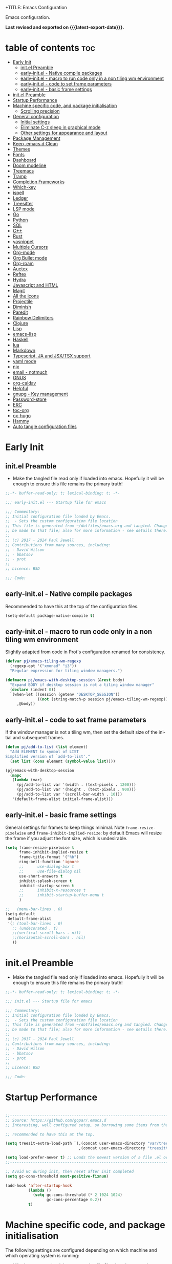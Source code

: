 +TITLE: Emacs Configuration
#+author: Paul Jewell
#+email: paul@teulu.org
#+language: en
#+PROPERTY: header-args:emacs-lisp :mkdirp t :tangle ./.emacs.d/init.el
#+macro: latest-export-date (eval (format-time-string "%F %T %z"))

Emacs configuration.

*Last revised and exported on {{{latest-export-date}}}.*

* table of contents                                                     :toc:
:PROPERTIES:
:TOC: :include all :ignore this
:END:
- [[#early-init][Early Init]]
  - [[#initel-preamble][init.el Preamble]]
  - [[#early-initel---native-compile-packages][early-init.el - Native compile packages]]
  - [[#early-initel---macro-to-run-code-only-in-a-non-tiling-wm-environment][early-init.el - macro to run code only in a non tiling wm environment]]
  - [[#early-initel---code-to-set-frame-parameters][early-init.el - code to set frame parameters]]
  - [[#early-initel---basic-frame-settings][early-init.el - basic frame settings]]
- [[#initel-preamble-1][init.el Preamble]]
- [[#startup-performance][Startup Performance]]
- [[#machine-specific-code-and-package-initialisation][Machine specific code, and package initialisation]]
  - [[#scrolling-precision][Scrolling precision]]
- [[#general-configuration][General configuration]]
  - [[#initial-settings][Initial settings]]
  - [[#eliminate-c-z-sleep-in-graphical-mode][Eliminate C-z sleep in graphical mode]]
  - [[#other-settings-for-appearance-and-layout][Other settings for appearance and layout]]
- [[#package-management][Package Management]]
- [[#keep-emacsd-clean][Keep .emacs.d Clean]]
- [[#themes][Themes]]
- [[#fonts][Fonts]]
- [[#dashboard][Dashboard]]
- [[#doom-modeline][Doom modeline]]
- [[#treemacs][Treemacs]]
- [[#tramp][Tramp]]
- [[#completion-frameworks][Completion Frameworks]]
- [[#which-key][Which-key]]
- [[#ispell][ispell]]
- [[#ledger][Ledger]]
- [[#treesitter][Treesitter]]
- [[#lsp-mode][LSP mode]]
- [[#go][Go]]
- [[#python][Python]]
- [[#sql][SQL]]
- [[#c][C++]]
- [[#rust][Rust]]
- [[#yasnippet][yasnippet]]
- [[#multiple-cursors][Multiple Cursors]]
- [[#org-mode][Org-mode]]
- [[#org-bullet-mode][Org Bullet mode]]
- [[#org-roam][Org-roam]]
- [[#auctex][Auctex]]
- [[#reftex][Reftex]]
- [[#hydra][Hydra]]
- [[#javascript-and-html][Javascript and HTML]]
- [[#magit][Magit]]
- [[#all-the-icons][All the icons]]
- [[#projectile][Projectile]]
- [[#diminish][Diminish]]
- [[#paredit][Paredit]]
- [[#rainbow-delimiters][Rainbow Delimiters]]
- [[#clojure][Clojure]]
- [[#lisp][Lisp]]
- [[#emacs-lisp][emacs-lisp]]
- [[#haskell][Haskell]]
- [[#lua][lua]]
- [[#markdown][Markdown]]
- [[#typescript-ja-and-jsxtsx-support][Typescript, JA and JSX/TSX support]]
- [[#yaml-mode][yaml mode]]
- [[#nix][nix]]
- [[#email---notmuch][email - notmuch]]
- [[#gnus][GNUS]]
- [[#org-caldav][org-caldav]]
- [[#helpful][Helpful]]
- [[#gnupg---key-management][gnupg - Key management]]
- [[#password-store][Password-store]]
- [[#erc][ERC]]
- [[#toc-org][toc-org]]
- [[#ox-hugo][ox-hugo]]
- [[#hammy][Hammy]]
- [[#auto-tangle-configuration-files][Auto tangle configuration files]]

* Early Init
** init.el Preamble
- Make the tangled file read only if loaded into emacs. Hopefully it
  will be enough to ensure this file remains the primary truth!
#+begin_src emacs-lisp :tangle ./.emacs.d/early-init.el
;;-*- buffer-read-only: t; lexical-binding: t; -*-

;;; early-init.el --- Startup file for emacs

;;; Commentary:
;; Initial configuration file loaded by Emacs.
;;  - Sets the custom configuration file location
;; This file is generated from ~/dotfiles/emacs.org and tangled. Changes should
;; be made to that file; also for more information - see details there.
;;
;; (c) 2017 - 2024 Paul Jewell
;; Contributions from many sources, including:
;; - David Wilson
;; - bbatsov
;; - prot
;;
;; Licence: BSD

;;; Code:
#+end_src
** early-init.el - Native compile packages
Recommended to have this at the top of the configuration files.
#+begin_src emacs-lisp :tangle ./.emacs.d/early-init.el
(setq-default package-native-compile t)
#+end_src
** early-init.el - macro to run code only in a non tiling wm environment
Slightly adapted from code in Prot's configuration renamed for consistency.
#+begin_src emacs-lisp :tangle ./.emacs.d/early-init.el
(defvar pj/emacs-tiling-wm-regexp
  (regexp-opt '("xmonad" "i3"))
  "Regular expression for tiling window managers.")

(defmacro pj/emacs-with-desktop-session (&rest body)
  "Expand BODY if desktop session is not a tiling window manager"
  (declare (indent 0))
  `(when-let ((session (getenv "DESKTOP_SESSION"))
              ((not (string-match-p session pj/emacs-tiling-wm-regexp))))
     ,@body))
#+end_src
** early-init.el - code to set frame parameters
If the window manager is not a tiling wm, then set the default size of
the initial and subsequent frames.
#+begin_src emacs-lisp :tangle ./.emacs.d/early-init.el
(defun pj/add-to-list (list element)
  "Add ELEMENT to symbol of LIST
Simplified version of `add-to-list'."
  (set list (cons element (symbol-value list))))

(pj/emacs-with-desktop-session
  (mapc
   (lambda (var)
     (pj/add-to-list var '(width . (text-pixels . 1200)))
     (pj/add-to-list var '(height . (text-pixels . 900)))
     (pj/add-to-list var '(scroll-bar-width . 10)))
   '(default-frame-alist initial-frame-alist)))
#+end_src
** early-init.el - basic frame settings
General settings for frames to keep things
minimal. Note =frame-resize-pixelwise= and =frame-inhibit-implied-resize=: by
default Emacs will resize the frame if you adjust the font size, which
is undesirable.
#+begin_src emacs-lisp :tangle ./.emacs.d/early-init.el
  (setq frame-resize-pixelwise t
        frame-inhibit-implied-resize t
        frame-title-format '("%b")
        ring-bell-function 'ignore
        ;;      use-dialog-box t
        ;;      use-file-dialog nil
        use-short-answers t
        inhibit-splash-screen t
        inhibit-startup-screen t
        ;;      inhibit-x-resources t
        ;;      inhibit-startup-buffer-menu t
        )

  ;;   (menu-bar-lines . 0)
  (setq-default
   default-frame-alist
   '(; (tool-bar-lines . 0)
     ;; (undecorated . t)
     ;;(vertical-scroll-bars . nil)
     ;;(horizontal-scroll-bars . nil)
     ))

#+end_src
* init.el Preamble
- Make the tangled file read only if loaded into emacs. Hopefully it
  will be enough to ensure this file remains the primary truth!
#+begin_src emacs-lisp
;;-*- buffer-read-only: t; lexical-binding: t; -*-

;;; init.el --- Startup file for emacs

;;; Commentary:
;; Initial configuration file loaded by Emacs.
;;  - Sets the custom configuration file location
;; This file is generated from ~/dotfiles/emacs.org and tangled. Changes should
;; be made to that file; also for more information - see details there.
;;
;; (c) 2017 - 2024 Paul Jewell
;; Contributions from many sources, including:
;; - David Wilson
;; - bbatsov
;; - prot
;;
;; Licence: BSD

;;; Code:
#+end_src

* Startup Performance

#+begin_src emacs-lisp

;;---------------------------------------------------------------------------------
;; Source: https://github.com/gopar/.emacs.d
;; Interesting, well configured setup, so borrowing some items from there.

;; recommended to have this at the top.

(setq treesit-extra-load-path `(,(concat user-emacs-directory "var/tree-sitter-dist/")
                                ,(concat user-emacs-directory "treesitter")))

(setq load-prefer-newer t) ;; Loads the newest version of a file .el or .elc
;;---------------------------------------------------------------------------------

;; Avoid GC during init, then reset after init completed
(setq gc-cons-threshold most-positive-fixnum)

(add-hook 'after-startup-hook
          (lambda ()
            (setq gc-cons-threshold (* 2 1024 1024)
                  gc-cons-percentage 0.2))
          t)

#+end_src

* Machine specific code, and package initialisation
The following settings are configured depending on which machine and
which operating system is running:
- Whether or not to load the gentoo-site-file
  Clearly only appropriate on gentoo systems. Since I use use-package
  to load modules, the content of this file is quite limited.
- enable auctex I had issues while working with this, again on windows
  and they need resolving. TODO: Part of the refactoring activity I am
  working on will resolve the issues and enable it to be loaded in all
  systems.
- Font handling
  Different systems have different font names for the same font, and
  the font spacing should also be settable by system.
- Set the font-size
  With different resolution monitors, I wanted to be able to set this
  at the system level.
- Whether to load email packages
#+begin_src emacs-lisp
 ;; Load machine local definitions

 ;; Variables requiring system level configuration
 (defvar *pj/load-site-gentoo*  nil                        "Load gentoo's config file.")
 (defvar *pj/enable-auctex*     t                          "Enable auctex mode.")
 (defvar *pj/enable-email*      t                          "Enable email management.")
 (defvar *pj/regular-font-size* 140                        "Fontsize for this system.")
 (defvar *pj/tiny-font-name*    "Iosevka Comfy Wide Fixed" "Font name for tiny fontaine config")
 (defvar *pj/default-font-name* "Iosevka Comfy Fixed"      "Font name for this system.")
 (defvar *pj/prop-font-name*    "Iosevka Comfy Duo"        "Variable pitch font for this system")
 (defvar *pj/info-default-directory-list* "~/Nextcloud/git/org-mode/doc")

 (defvar *pj/org-agenda-files* '("~/Nextcloud/org")              "Location of org agenda files.")
 (defvar *pj/org-roam-directory*   "~/Nextcloud/org/roam/"       "Location of org-roam files.")
 (defvar *pj/org-roam-db-location* "~/Nextcloud/org/org-roam.db" "Location of org-roam database.")


 (defun pj/is-windows-p ()
   "True if run in windows environment."
   (string= "windows-nt" system-type))

 (defun pj/is-linux-p ()
   "True if run in linux environment."
   (string= "gnu/linux" system-type))

 (defun pj/is-host-p (name)
   "True if running on system NAME."
   (string= (system-name) name))

 ;; Three possibilities for specifying values:

 ;; - Globally, for all systems
 ;; - By operating system
 ;; - By system name

(cond
 ((pj/is-linux-p)
  (cond
   ((string-prefix-p "DESKTOP" (system-name)) ;; Windows WSL2 on Tristan
    (progn
      (require 'gnutls)
      ;; TODO: Check whether this is still a requirement on WSL2. It may have been necessary
      ;; with the Debian installation in place when WSL was first installed. Also, if
      ;; the latest version of Emacs is loaded, this should not be a problem.
      (setq gnutls-algorithm-priority "NORMAL:-VERS-TLS1.3")
      (setq *pj/org-agenda-files* '("/mnt/c/Users/paul/Nextcloud/org"))
      (setq *pj/org-roam-directory*   "/mnt/c/Users/paul/Nextcloud/org/roam/")
      (setq *pj/org-roam-db-location* "/mnt/c/Users/paul/Nextcloud/org/org-roam.db")
      (setq *pj/regular-font-size* 120)))
   ;; tristan now has a 4K screen, so need to pull out the settings
   ((string-prefix-p "tristan" (system-name))
    (progn
      (setq *pj/load-site-gentoo* t)
      (setq *pj/regular-font-size* 150))
    ((string-prefix-p "gandalf" (system-name))
     (progn
       (setq *pj/regular-font-size* 150)))
    ((string-prefix-p "isolde" (system-name))
     (progn
       (setq *pj/regular-font-size* 150)))
    (t
     (progn
       (setq *pj/load-site-gentoo* t))))))
 ((pj/is-windows-p) ;; Not WSL2 installation - that is declared as linux
  (progn
    (setq *pj/enable-auctex* nil)
    (setq *pj/enable-email* nil)
    (setq *pj/tiny-font-name*    "FiraCode Nerd Font Reg")
    (setq *pj/default-font-name* "FiraCode Nerd Font Reg")
    (setq *pj/prop-font-name*    "FiraCode Nerd Font Propo Reg")
    (setq *pj/org-agenda-files* '("~/Nextcloud/org"))
    (setq *pj/org-roam-directory*   "~/Nextcloud/org/roam/")
    (setq *pj/org-roam-db-location* "~/Nextcloud/org/org-roam.db")
    (setq *pj/regular-font-size* 120)))
 (t
  (error "Undefined system-type %s" system-type)))

(defvar *packages-initialised* nil)

(defun initialise-packages ()
  "Ensure `package-initialize' is called only once."
  (unless *packages-initialised*
    (package-initialize)
    (setq *packages-initialised* t)))

(initialise-packages)

;; Install and load `quelpa-use-package'.

(unless (package-installed-p 'quelpa)
   (with-temp-buffer
(url-insert-file-contents "https://raw.githubusercontent.com/quelpa/quelpa/master/quelpa.el")
(eval-buffer)
(quelpa-self-upgrade)))
(setq quelpa-update-melpa-p nil)
(unless (package-installed-p 'quelpa-use-package)
  (quelpa
   '(quelpa-use-package
     :fetcher git
     :url "https://github.com/quelpa/quelpa-use-package.git")))
(require 'quelpa-use-package)

#+end_src

#+begin_src emacs-lisp
  (defvar init-dir) ;; Initial directory for emacs configuration
  (setq init-dir (file-name-directory (or load-file-name (buffer-file-name))))

#+end_src
** Scrolling precision
#+begin_src
(setq pixel-scroll-precision-interpolate-page t)
(pixel-scroll-precision-mode t)

#+end_src
* General configuration
** Initial settings
#+begin_src emacs-lisp
;;==============================================================================
;;.....General configuration
;;     ---------------------

(if *pj/load-site-gentoo*
    (require 'site-gentoo))

;; Set default modes
(setq major-mode 'text-mode)
(add-hook 'text-mode-hook 'turn-on-auto-fill)

;; dont use tabs for indenting
(setq-default indent-tabs-mode nil)
(setq-default tab-width 3)
(setq-default sh-basic-offset 2)
(setq-default sh-indentation 2)

;; Changes all yes/no questions to y/n type
(fset 'yes-or-no-p 'y-or-n-p)
(set-variable 'confirm-kill-emacs 'yes-or-no-p)

#+end_src

** Eliminate C-z sleep in graphical mode
When running emacs in a terminal, it is useful to be able to suspend with C-z
but in graphical mode it causes havoc. This code checks the mode and enables/disables
C-z as appropriate.

#+begin_src emacs-lisp
(fset 'original-suspend-frame (symbol-function 'suspend-frame))

(defun my-suspend-frame ()
  "A custom version of suspend frame that does nothing in graphical mode."
  (if (display-graphic-p)
      (message "Frame suspension is disabled in graphical mode.")
    (original-suspend-frame)))

(advice-add 'suspend-frame :override #'my-suspend-frame)

#+end_src

** Other settings for appearance and layout

#+begin_src emacs-lisp


;; global-font-lock-mode enables font-lock-mode (syntax highlighting)
;; when the current major mode supports it.
(global-font-lock-mode t)
;; Goto line number. You can display the line numbers in the margin
;; of the buffer with M-x display-line-numbers-mode
(global-set-key "\C-x\C-l" 'goto-line)
;; Copy the marked region to the kill ring
(global-set-key "\C-x\C-y" 'copy-region-as-kill)

;; Remove the tool-bar from the top
(tool-bar-mode -1)
;; Currently not disabled - it is good to see the menu options available for the
;; different modes. I may disable it in the future if I feel I know the available
;; options well enough.
;; (menu-bar-mode -1) 

;; Full path in title bar
(setq-default frame-title-format "%b (%f)")

;; Easier to remember list-buffers...
(defalias 'list-buffers 'ibuffer)

;; Backup management
(setq backup-directory-alist `(("." . ,(concat user-emacs-directory "backups")))
      ;; don't kill my hardlinks
      backup-by-copying t
      ;; Keep multiple versions for each file, but not too many
      version-control t
      delete-old-versions t
      kept-new-versions 20
      kept-old-versions 5)

#+end_src

* Package Management
Packages are currently installed using use-package. 

#+begin_src emacs-lisp
;;==============================================================================
;;.....Package management
;;     ------------------

;; Add marmalade to package repos
(setq package-archives `(("gnu" . "https://elpa.gnu.org/packages/")
                         ("melpa" . "https://melpa.org/packages/")
                         ("melpa-stable" . "https://stable.melpa.org/packages/")))
      
(initialise-packages)

(unless (and (file-exists-p (concat init-dir "elpa/archives/gnu"))
             (file-exists-p (concat init-dir "elpa/archives/melpa"))
             (file-exists-p (concat init-dir "elpa/archives/melpa-stable")))
  (package-refresh-contents))

;; Initialise use-package on non-guix/non-nix systems.
(unless (package-installed-p 'use-package)
  (package-install 'use-package))

(eval-when-compile (require 'use-package))
(setq use-package-verbose t
      native-comp-async-report-warnings-errors nil)

;; This ensures packages are available - if using nix/guix declarative package
;; installation, this needs to be removed
(setq use-package-always-ensure t)

(use-package async
  :defer t
  :init
  (dired-async-mode 1))

(use-package savehist
  :defer 2
  :init (savehist-mode t))

(use-package repeat
  :defer 10
  :init (repeat-mode +1))
#+end_src

* Keep .emacs.d Clean
#+begin_src emacs-lisp
;; Change the user-emacs-directory to keep unwanted things out of ~/.emacs.d
(setq user-emacs-directory (expand-file-name "~/.cache/emacs/")
      url-history-file (expand-file-name "url/history" user-emacs-directory))

;; Use no-littering to automatically set common paths to the new user-emacs-directory
(use-package no-littering)

;; Keep customization settings in a temporary file (thanks Ambrevar!)
;; This means customisations won't persist after a reboot...
(setq custom-file
      (if (boundp 'server-socket-dir)
          (expand-file-name "custom.el" server-socket-dir)
        (expand-file-name (format "emacs-custom-%s.el" (user-uid)) temporary-file-directory)))
(load custom-file t)

#+end_src
* Themes
Currently trialing Prot's themes from his ef-themes package
#+begin_src emacs-lisp
;;==============================================================================
;;.....themes
;;     ------

(use-package ef-themes
  :config
  (setq ef-themes-to-toggle '(ef-melissa-dark ef-dark))
  (setq ef-theme-headings
        '((0 variable-pitch light 1.9)
          (1 variable-pitch light 1.8)
          (2 variable-pitch regular 1.7)
          (3 variable-pitch regular 1.6)
          (4 variable-pitch regular 1.5)
          (5 variable-pitch 1.4)
          (6 variable-pitch 1.3)
          (7 variable-pitch 1.2)
          (t variable-pitch 1.1)))
  (setq ef-themes-mixed-fonts t
        ef-themes-variable-pitch-ui t) ; Use variable pitch for all UI elements
  ;; Disable all other themese to avoid blending
  (mapc #'disable-theme custom-enabled-themes)
  (load-theme 'ef-dark :no-confirm))
#+end_src
* Fonts
Using the fontaine package from Prot. Font sizes are calculated from
the variable =*pj/regular-font-size*= 
#+begin_src emacs-lisp
(use-package fontaine
  :config
  (setq fontaine-latest-state-file
        (locate-user-emacs-file "fontaine-latest-state.eld"))
  (setq fontaine-presets
      `((tiny
         :default-family ,*pj/tiny-font-name*
         :default-height ,(* (round (* *pj/regular-font-size* 0.7) 10) 10))
        (small
         :default-family ,*pj/default-font-name*
         :default-height ,(* (round (* *pj/regular-font-size* 0.8) 10) 10))
        (regular
         :default-height ,*pj/regular-font-size*
        (medium
         :default-height ,(* (round (* *pj/regular-font-size* 1.2) 10) 10))
        (large
         :default-weight semilight
         :default-height ,(* (round (* *pj/regular-font-size* 1.3) 10) 10)
         :bold-weight extrabold)
        (presentation
         :default-weight semilight
         :default-height ,(* (round (* *pj/regular-font-size* 1.2) 10) 10)
         :bold-weight extrabold)
        (t
         ;; I keep all properties for didactic purposes, but most can be
         ;; omitted.  See the fontaine manual for the technicalities:
         ;; <https://protesilaos.com/emacs/fontaine>.
         :default-family ,*pj/default-font-name*
         :default-weight regular
         :default-height ,*pj/regular-font-size*
         :fixed-pitch-family nil ; falls back to :default-family
         :fixed-pitch-weight nil ; falls back to :default-weight
         :fixed-pitch-height 1.0
         :fixed-pitch-serif-family nil ; falls back to :default-family
         :fixed-pitch-serif-weight nil ; falls back to :default-weight
         :fixed-pitch-serif-height 1.0
         :variable-pitch-family ,*pj/prop-font-name* 
         :variable-pitch-weight nil
         :variable-pitch-height 1.0
         :bold-family nil ; use whatever the underlying face has
         :bold-weight bold
         :italic-family nil
         :italic-slant italic
         :line-spacing nil))))
  ;; Recover last preset or fall back to desired style from
  ;; `fontaine-presets'.
 
  ;; The other side of `fontaine-restore-latest-preset'.
  (add-hook 'kill-emacs-hook #'fontaine-store-latest-preset)

  ;; Persist font configurations while switching themes
  (add-hook 'ef-themes-after-load-theme-hook #'fontaine-apply-current-preset))
  
#+end_src
* Dashboard
#+begin_src emacs-lisp
(use-package dashboard
  :config
  (dashboard-setup-startup-hook)
  (setq dashboard-items '((recents . 20) (bookmarks . 20)))
  (setq recentf-exclude '("bookmarks")))

#+end_src
* Doom modeline
Better UI for modeline.
Need to install fonts first by doing this:
#+begin_example
M-x all-the-icons-install-fonts
#+end_example

#+begin_src emacs-lisp
(use-package doom-modeline
  :init (doom-modeline-mode 1)
  :config (column-number-mode 1)
  :custom
  (doom-modeline-height 30)
  (doom-modeline-window-width-limit nil)
  (doom-modeline-buffer-file-name-style 'truncate-with-project)
  (doom-modeline-minor-modes nil)
  (doom-modeline-enable-word-count t)
  (doom-modeline-buffer-encoding nil)
  (doom-modeline-buffer-modification-icon t)
  (doom-modeline-env-python-executable "python")
  ;; Requires display-time-mode to be 1
  (doom-modeline-time t)
  (doom-modeline-vcs-max-length 50))

#+end_src
* Treemacs
#+begin_src
(use-package treemacs
  :bind ("C-c t" . treemacs)
  :custom
  (treemacs-is-never-other-window t)
  :hook
  (treemacs-mode . treemacs-project-follow-mode))
#+end_src


* Tramp
ssh connection to other machines.
#+begin_src emacs-lisp
(setq tramp-default-method "ssh")
;; Ensure paths are correct for editing files on guix systems (thanks @janneke)
(with-eval-after-load 'tramp-sh (push 'tramp-own-remote-path tramp-remote-path))
#+end_src

* Completion Frameworks
#+begin_src emacs-lisp

;;; COMPLETION
(use-package vertico
  :init
  ;; Enable vertico using the vertico-flat-mode
  (require 'vertico-directory)
  (add-hook 'rfn-eshadow-update-overlay-hook #'vertico-directory-tidy)

  (use-package orderless
    :commands (orderless)
    :custom
    (completion-styles '(orderless basic))
    (completion-category-overrides '((file (styles partial-completion))
                                     (ledger (styles basic)))))

  (use-package marginalia
    :custom
    (marginalia-annotators
     '(marginalia-annotators-heavy marginalia-annotators-light nil))
    :config
    (marginalia-mode))
  (vertico-mode t)
  :config
  ;; Do not allow the cursor in the minibuffer prompt
  (setq minibuffer-prompt-properties
        '(read-only t cursor-intangible t face minibuffer-prompt))
  (add-hook 'minibuffer-setup-hook #'cursor-intangible-mode)
  ;; Enable recursive minibuffers
  (setq enable-recursive-minibuffers t))
;;;; Extra Completion Functions
(use-package consult
  :ensure t
  :after vertico
  :bind (("C-x b"       . consult-buffer)
         ("C-x C-k C-k" . consult-kmacro)
         ("M-y"         . consult-yank-pop)
         ("M-g g"       . consult-goto-line)
         ("M-g M-g"     . consult-goto-line)
         ("M-g f"       . consult-flymake)
         ("M-g i"       . consult-imenu)
         ("M-s l"       . consult-line)
         ("M-s L"       . consult-line-multi)
         ("M-s u"       . consult-focus-lines)
         ("M-s g"       . consult-ripgrep)
         ("M-s M-g"     . consult-ripgrep)
         ("C-x C-SPC"   . consult-global-mark)
         ("C-x M-:"     . consult-complex-command)
         ;; TODO: Identify new key chords for these two...
         ;;         ("C-c n"       . consult-org-agenda)
         ;;         ("C-c m"       . my/notegrep)
         :map minibuffer-local-map
         ("M-r" . consult-history))
  :custom
  (completion-in-region-function #'consult-completion-in-region)
  :config
  (defun my/notegrep ()
    "Use interactive grepping to search my notes"
    (interactive)
    (consult-ripgrep org-directory))
  (recentf-mode t))

(use-package consult-dir
  :ensure t
  :bind (("C-x C-j" . consult-dir)
         ;; :map minibuffer-local-completion-map
         :map vertico-map
         ("C-x C-j" . consult-dir)))

(use-package consult-recoll
  :ensure t
  :bind (("M-s r" . consult-recoll))
  :init
  (setq consult-recoll-inline-snippets t)
  :config
  (defun recoll-index (&optional args)
    "Start indexing deamon if there is not one running already.
This way our searches are kept up to date"
    (interactive)
    (let ((recollindex-buffer "*RECOLLINDEX*"))
      (unless (process-live-p (get-buffer-process (get-buffer recollindex-buffer)))
        (make-process :name "recollindex"
                      :buffer recollindex-buffer
                      :command '("recollindex" "-m" "-D")))))
  (eval-after-load 'consult-recoll
    (recoll-index)))

(use-package embark
  :bind
  ;; pick some comfortable binding
  (("C-="                     . embark-act)
   ("C-<escape>"              . embark-act)
   ([remap describe-bindings] . embark-bindings)
   :map embark-file-map
   ("C-d"                     . dragon-drop))
  :custom
  (embark-indicators
   '(embark-highlight-indicator
     embark-isearch-highlight-indicator
     embark-minimal-indicator))
  :init
  ;; Optionally replace the key help with a completing-read interface
  (setq prefix-help-command #'embark-prefix-help-command)
  (setq embark-prompter 'embark-completing-read-prompter)
  :config
  (defun search-in-source-graph (text))
  (defun dragon-drop (file)
    (start-process-shell-command "dragon-drop" nil
                                 (concat "dragon-drop " file)))

  ;; Preview any command with M-.
  (define-key minibuffer-local-map (kbd "M-.") #'my-embark-preview)
  (defun my-embark-preview ()
    "Previews candidate in vertico buffer, unless it's a consult command"
    (interactive)
    (unless (bound-and-true-p consult--preview-function)
      (save-selected-window
        (let ((embark-quit-after-action nil))
          (embark-dwim))))))
;; Consult users will also want the embark-consult package.
(use-package embark-consult
  :after (:all embark consult)
  :demand t
  ;; if you want to have consult previews as you move around an
  ;; auto-updating embark collect buffer
  :hook
  (embark-collect-mode . consult-preview-at-point-mode))
;; For uploading files
(use-package 0x0
  :after embark
  :bind (
         :map embark-file-map
         ("U"    . 0x0-upload-file)
         :map embark-region-map
         ("U"    . 0x0-dwim))
  :commands (0x0-dwim 0x0-upload-file))

;;;; Code Completion
(use-package corfu
  ;; Optional customizations
  :custom
  ;;(corfu-cycle t)                 ; Allows cycling through candidates
  (corfu-auto t)                    ; Enable auto completion
  ;;(corfu-auto-prefix 2)
  (corfu-auto-delay 0.5)
  (corfu-popupinfo-delay '(0.5 . 0.2))
  ;;(corfu-preview-current 'insert) ; insert previewed candidate
  ;;(corfu-preselect 'prompt)
  ;;(corfu-on-exact-match nil)      ; Don't auto expand tempel snippets
  ;; Optionally use TAB for cycling, default is `corfu-complete'.
  :bind (:map corfu-map
              ("M-SPC"      . corfu-insert-separator)
              ("TAB"        . corfu-next)
              ([tab]        . corfu-next)
              ("S-TAB"      . corfu-previous)
              ([backtab]    . corfu-previous)
              ("S-<return>" . corfu-insert)
              ("RET"        . nil))
  
  :init
  (global-corfu-mode)
  (corfu-history-mode)
  (corfu-popupinfo-mode) ; Popup completion info
  :config
  (add-hook 'eshell-mode-hook
            (lambda () (setq-local corfu-quit-at-boundary t
                                   corfu-quit-no-match t
                                   corfu-auto nil)
              (corfu-mode))))

(use-package emacs
  :init
  (setq completion-cycle-threshold 3)
  (setq tab-always-indent 'complete))

(use-package cape
  :defer 10
  :bind ("C-c f" . cape-file)
  :init
  ;; Add `completion-at-point-functions', used by `completion-at-point'.
  ;; (defalias 'dabbrev-after-2 (cape-capf-prefix-length #'cape-dabbrev 2))
  ;; (add-to-list 'completion-at-point-functions 'dabbrev-after-2 t)
  (cl-pushnew #'cape-file completion-at-point-functions)
  :config
  ;; Silence then pcomplete capf, no errors or messages!
  (advice-add 'pcomplete-completions-at-point :around #'cape-wrap-silent)
  (advice-add 'eglot-completion-at-point :around #'cape-wrap-buster)
  ;; Ensure that pcomplete does not write to the buffer
  ;; and behaves as a pure `completion-at-point-function'.
  (advice-add 'pcomplete-completions-at-point :around #'cape-wrap-purify))

(use-package yasnippet-snippets
  :after yasnippet)
;; (use-package yasnippet-capf
;;   :ensure nil
;;   :quelpa (yasnippet-capf :fetcher github :repo "elken/yasnippet-capf")
;;   :after yasnippet
;;   :hook ((prog-mode . yas-setup-capf)
;;          (text-mode . yas-setup-capf)
;;          (lsp-mode  . yas-setup-capf)
;;          (sly-mode  . yas-setup-capf))
;;   :bind (("C-c y" . yasnippet-capf)
;;          ("M-+"   . yas-insert-snippet))
;;   :config
;;   (defun yas-setup-capf ()
;;     (setq-local completion-at-point-functions
;;                 (cons 'yasnippet-capf
;;                       completion-at-point-functions)))
;;   (push 'yasnippet-capf completion-at-point-functions))

#+end_src

* Which-key
Show the key sequences available from the current command key after a
small delay.
#+begin_src emacs-lisp
;;==============================================================================
;;.....which-key
;;     ---------
;; Key completion - offers the keys which complete the sequence.

(use-package which-key
  :config (which-key-mode))

#+end_src

* ispell
#+begin_src emacs-lisp
;;==============================================================================
;;.....ispell
;;     ------
;; Spell checker.

(require 'ispell)
(setenv "LANG" "en_GB")
(setq ispell-program-name "hunspell")
(if (string= system-type "windows-nt")
    (setq ispell-hunspell-dict-paths-alist
          '(("en_GB" "c:/Hunspell/en_GB.aff"))))
(setq ispell-local-dictionary "en_GB")
(setq ispell-local-dictionary-alist
      '(("en_GB" "[[:alpha:]]" "[^[:alpha:]]" "[']" nil ("-d" "en_GB") nil utf-8)))
;; (flyspell-mode 1)
(global-set-key (kbd "M-\\") 'ispell-word)

#+end_src

* Ledger
CLI accounting, as it should be.
#+begin_src emacs-lisp
;;==============================================================================
;;.....ledger
;;     ------
;; Text based accounting program.

(use-package ledger-mode
  :init
  (setq ledger-clear-whole-transactions 1)
  (setq ledger-post-amount-alignment-at :decimal)
  (setq ledger-post-amount-alignment-column 60)
  
  :config
  (add-to-list 'auto-mode-alist '("\\.dat$" . ledger-mode))
  (add-to-list 'auto-mode-alist '("\\.ledger$" . ledger-mode)))


#+end_src

* Treesitter
Still learning about this, so this is quite fluid.
#+begin_src emacs-lisp
;;==============================================================================
;;.....treesitter
;;     ----------
;;; Code:
(use-package treesit-auto
  :commands
  (treesit-install-language-grammar pj/treesit-install-all-languages)
  :init
  (defvar treesit-language-source-alist
      '((bash .("https://github.com/tree-sitter/tree-sitter-bash"))
        (c . ("https://github.com/tree-sitter/tree-sitter-c"))
        (cpp . ("https://github.com/tree-sitter/tree-sitter-cpp"))
        (cmake . ("https://github.com/uyha/tree-sitter-cmake"))
        (css . ("https://github.com/tree-sitter/tree-sitter-css"))
        (dockerfile . ("https://github.com/camdencheek/tree-sitter-dockerfile"))
        (go . ("https://github.com/tree-sitter/tree-sitter-go"))
        (java . ("https://github.com/tree-sitter/tree-sitter-java"))
        (javascript . ("https://github.com/tree-sitter/tree-sitter-javascript"))
        (json . ("https://github.com/tree-sitter/tree-sitter-json"))
        (julia .("https://github.com/tree-sitter/tree-sitter-julia"))
        (nix . ("https://github.com/nix-community/tree-sitter-nix"))
        (python . ("https://github.com/tree-sitter/tree-sitter-python"))
        (ruby . ("https://github.com/tree-sitter/tree-sitter-ruby"))
        (rust . ("https://github.com/tree-sitter/tree-sitter-rust"))
        (toml . ("https://github.com/tree-sitter/tree-sitter-toml"))
        (typescript .("https://github.com/tree-sitter/tree-sitter-typescript"
                      "master"
                      "typescript/src"))
        (yaml . ("https://github.com/ikatyang/tree-sitter-yaml"))))

  (setq treesit-load-name-override-list '((c++ "libtree-sitter-cpp")))

  (add-to-list 'major-mode-remap-alist '(sh-mode . bash-ts-mode))
  (add-to-list 'major-mode-remap-alist '(shell-script-mode . bash-ts-mode))
  (add-to-list 'major-mode-remap-alist '(c-mode . c-ts-mode))
  (add-to-list 'major-mode-remap-alist '(c++-mode . c++-ts-mode))
  (add-to-list 'major-mode-remap-alist '(c-or-c++-mode . c-or-c++-ts-mode))
  (add-to-list 'major-mode-remap-alist '(css-mode . css-ts-mode))
  (add-to-list 'major-mode-remap-alist '(java-mode . java-ts-mode))
  (add-to-list 'major-mode-remap-alist '(javascript-mode . js-ts-mode))
  (add-to-list 'major-mode-remap-alist '(js-mode . js-ts-mode))
  (add-to-list 'major-mode-remap-alist '(python-mode . python-ts-mode))
  (add-to-list 'major-mode-remap-alist '(ruby-mode . ruby-ts-mode))

  (add-to-list 'auto-mode-alist '("CMakeLists\\.txt\\'" . cmake-ts-mode))
  (add-to-list 'auto-mode-alist '("\\.cmake\\'" . cmake-ts-mode))
  (add-to-list 'auto-mode-alist '("\\Dockerfile\\'" . dockerfile-ts-mode))
  (add-to-list 'auto-mode-alist '("\\.go\\'" . go-ts-mode))
  (add-to-list 'auto-mode-alist '("\\.json\\'" . json-ts-mode))
  (add-to-list 'auto-mode-alist '("\\.rs\\'" . rust-ts-mode))
  (add-to-list 'auto-mode-alist '("\\.toml\\'" . toml-ts-mode))
  (add-to-list 'auto-mode-alist '("\\.ts\\'" . typescript-ts-mode))
  (add-to-list 'auto-mode-alist '("\\.\\(e?ya?\\|ra\\)ml\\'" . yaml-ts-mode))

  :custom
  (treesit-auto-install 'prompt)
  :config
  (treesit-auto-add-to-auto-mode-alist 'all)
  (defun pj/treesit-install-all-languages ()
    "Install all languages specified by `treeesit-language-source-alist'."
    (interactive)
    (let ((languages (mapcar 'car treesit-language-source-alist)))
      (dolist (lang languages)
        (unless (treesit-language-available-p lang)
          (treesit-install-language-grammar lang)
          (message "`%s' parser was installed." lang)
          (sit-for 0.75))))))


#+end_src
* LSP mode
eglot configuration for lsp mode functionality.
#+begin_src emacs-lisp

;; Adds LSP support. Note that you must have the respective LSP
;; server installed on your machine to use it with Eglot. e.g.
;; rust-analyzer to use Eglot with `rust-mode'.
(use-package eglot
  :bind (("s-<mouse-1>" . eglot-find-implementation)
         ("C-c ." . eglot-code-action-quickfix))
  ;; Add your programming modes here to automatically start Eglot,
  ;; assuming you have the respective LSP server installed.
  :hook ((web-mode . eglot-ensure)
         (rust-mode . eglot-ensure))
  :config
  ;; You can configure additional LSP servers by modifying
  ;; `eglot-server-programs'. The following tells eglot to use TypeScript
  ;; language server when working in `web-mode'.
  (add-to-list 'eglot-server-programs
               '(web-mode . ("typescript-language-server" "--stdio")))
  ;; use orderless for completion filtering
  (setq completion-category-overrides '((eglot (styles orderless))
                                        (eglot-capf (styles orderless)))))
#+end_src
* Go
Not currently using go, so not sure if this is complete or not.
#+begin_src emacs-lisp
  ;;==============================================================================
  ;;.....go
  ;;     --
  ;; Package for go programming.

  (use-package go-mode
     :config
     (add-hook 'go-mode-hook (lambda () (setq auto-complete-mode 1))))

#+end_src

* Python

TODO: Not working, and not used currently...
#+begin_src emacs-lisp
;;==============================================================================
;;.....Python
;;     ------


;;; Currently commented out - jedi mode should not be installed when using
;;; company mode. company-jedi should be used instead

;;(use-package jedi
;;  
;;  :init
;;  (add-hook 'python-mode-hook 'jedi:setup)
;;  (add-hook 'python-mode-hook 'jedi:ac-setup))
;;; Alternative - use elpy - not yet fully configured
;;(use-package elpy
;;  
;;  :init
;;  (advice-add 'python-mode :before 'elpy-enable))

#+end_src

* SQL
Set up when I was doing stuff with mysql. Currently dormant...
#+begin_src emacs-lisp
;;==============================================================================
;;.....SQL
;;     ---

(require 'sql)

(eval-after-load "sql"
  '(progn (sql-set-product 'mysql)))

#+end_src

* C++
I haven't used this in anger recently, so I am not sure if it
works. TODO: Needs to be revisited.
#+begin_src emacs-lisp
;;==============================================================================
;;.....c++
;;     ---

(defun my-c++-mode-hook()
  "Customise the default c++ settings."
  (c-set-style "stroustrup"))

(add-hook 'c++-mode-hook 'my-c++-mode-hook)
#+end_src


* Rust
Started learning rust. This config snippet is copied from elsewhere,
but seems to work at the moment. TODO: Improve further.

#+begin_src emacs-lisp
(use-package rust-mode
  :bind (:map rust-mode-map
	      ("C-c C-r" . 'rust-run)
	      ("C-c C-c" . 'rust-compile)
	      ("C-c C-f" . 'rust-format-buffer)
	      ("C-c C-t" . 'rust-test))
  :hook (rust-mode . prettify-symbols-mode))
#+end_src


This version is currently disabled - the above should do it for emacs29++
#+begin_src emacs-lisp :tangle no
;;==============================================================================
;;.....rust
;;     ----
;; Package for rust programming.

;; (use-package rustic)

;; (defun rustic-mode-auto-save-hook ()
;;   "Enable auto-saving in rustic-mode buffers."
;;   (when buffer-file-name
;;     (setq-local compilation-ask-about-save nil)))
;; (add-hook 'rustic-mode-hook 'rustic-mode-auto-save-hook)

(use-package rustic
  :mode ("\\.rs\\'" . rustic-mode)
  ;; :bind (:map rustic-mode-map
  ;;             ("M-j" . lsp-ui-imenu)
  ;;             ("M-?" . lsp-find-references)
  ;;             ("C-c C-c l" . flycheck-list-errors)
  ;;             ("C-c C-c a" . lsp-execute-code-action)
  ;;             ("C-c C-c r" . lsp-rename)
  ;;             ("C-c C-c q" . lsp-workspace-restart)
  ;;             ("C-c C-c Q" . lsp-workspace-shutdown)
  ;;             ("C-c C-c s" . lsp-rust-analyzer-status)
  ;;             ("C-c C-c e" . lsp-rust-analyzer-expand-macro)
  ;;             ("C-c C-c d" . dap-hydra)
  ;;             ("C-c C-c h" . lsp-ui-doc-glance))
  :config
  ;; uncomment for less flashiness
  ;; (setq lsp-eldoc-hook nil)
  ;; (setq lsp-enable-symbol-highlighting nil)
  ;; (setq lsp-signature-auto-activate nil)

  ;; comment to disable rustfmt on save
  (add-hook 'rustic-mode-hook 'rk/rustic-mode-hook))

(defun rk/rustic-mode-hook ()
  ;; so that run C-c C-c C-r works without having to confirm, but don't try to
  ;; save rust buffers that are not file visiting. Once
  ;; https://github.com/brotzeit/rustic/issues/253 has been resolved this should
  ;; no longer be necessary.
  (when buffer-file-name
    (setq-local buffer-save-without-query t))
  (add-hook 'before-save-hook 'lsp-format-buffer nil t))

;; -=-=-=-=-=-=-=-=-=-=-=-=-=-=-=-=-=-=-=-=-=-=-=-=-=-=-=-
;; for rust-analyzer integration

(use-package lsp-mode
  :commands lsp
  :custom
  ;; what to use when checking on-save. "check" is default, I prefer clippy
  (lsp-rust-analyzer-cargo-watch-command "clippy")
  (lsp-eldoc-render-all t)
  (lsp-idle-delay 0.6)
  ;; This controls the overlays that display type and other hints inline. Enable
  ;; / disable as you prefer. Well require a `lsp-workspace-restart' to have an
  ;; effect on open projects.
  (lsp-rust-analyzer-server-display-inlay-hints t)
  (lsp-rust-analyzer-display-lifetime-elision-hints-enable "skip_trivial")
  (lsp-rust-analyzer-display-chaining-hints t)
  (lsp-rust-analyzer-display-lifetime-elision-hints-use-parameter-names nil)
  (lsp-rust-analyzer-display-closure-return-type-hints t)
  (lsp-rust-analyzer-display-parameter-hints nil)
  (lsp-rust-analyzer-display-reborrow-hints nil)
  :config
  (add-hook 'lsp-mode-hook 'lsp-ui-mode))

(use-package lsp-ui
  :commands lsp-ui-mode
  :custom
  (lsp-ui-peek-always-show t)
  (lsp-ui-sideline-show-hover t)
  (lsp-ui-doc-enable nil))


#+end_src

* yasnippet
Snippet management. TODO: Proper setup
#+begin_src emacs-lisp
(use-package yasnippet
  :bind
  (:map yas-minor-mode-map
        ("C-c y" . yas-expand)
        ([(tab)] . nil)
        ("TAB" . nil))
  :config
  (yas-reload-all)
  (add-hook 'prog-mode-hook #'yas-minor-mode)
  (add-hook 'text-mode-hook #'yas-minor-mode))
#+end_src

#+results:

* Multiple Cursors
#+begin_src emacs-lisp
;;==============================================================================
;;.....multiple cursors
;;     ----------------

(use-package multiple-cursors
  :config (global-set-key (kbd "C-c m c") 'mc/edit-lines))

#+end_src

* Org-mode
TODO: Move this all into the my-org-mode.el file, and load it here.
TODO: Refactor my-org-mode.el file completely.
#+begin_src emacs-lisp
;;==============================================================================
;;.....org mode
;;     --------

(setq org-agenda-files *pj/org-agenda-files*)
(load "~/.emacs.d/lisp/my-org-mode.el")  
(org-toggle-pretty-entities)
;;  (eval-after-load "org" (add-to-list 'org-modules 'org-habit))
;;  (require 'org-habit) ;; org-habit is part of org-mode (not a package)
(global-set-key (kbd "C-c w") 'org-refile)

;; Resolving conflict between org-mode and yasnippet
;; (defun yas/org-very-safe-expand ()
;;   (let ((yas/fallback-behavior 'return-nil)) (yas/expand)))

;; (add-hook 'org-mode-hook
;;           (lambda ()
;;             (make-variable-buffer-local 'yas/trigger-key)
;;             (setq yas/trigger-key [tab])
;;             (add-to-list 'org-tab-first-hook 'yas/org-very-safe-expand)
;;             (define-key yas/keymap [tab] 'yas/next-field)))

#+end_src

* Org Bullet mode
Pretty bullets
#+begin_src emacs-lisp
;;==============================================================================
;;.....org bullet mode
;;     ---------------

(use-package org-bullets
  :config (add-hook 'org-mode-hook (lambda () (org-bullets-mode 1))))

#+end_src
* Org-roam
Note taking on steroids. Need to learn how to use it properly.
#+begin_src emacs-lisp
;;==============================================================================
;;.....org roam mode
;;     -------------

;; Installation advice from the org-roam documentation website:
;; https://org-roam.readthedocs.io/en/master/installation/
;; and also the System Crafters videos on org-roam (from v2 onwards).

(use-package org-roam
  :init
  (setq org-roam-v2-ack t) ;; Silence version 2 update message  
  :custom
  (org-roam-db-location *pj/org-roam-db-location*)
  (org-roam-directory *pj/org-roam-directory*)
  (org-roam-completion-everywhere t)
  (org-roam-capture-templates
   '(("d" "default" plain
      "%?"
      :if-new (file+head "%<%Y%m%d%H%M%S>-${slug}.org" "#+title: ${title}\n#+date: %U\n")
      :unnarrowed t)
     ("p" "project" plain "* Goals\n\n%?\n\n* Tasks\n\n** TODO Add initial tasks\n\n* Dates\n\n"
      :if-new (file+head "%<%Y%m%d%H%M%S>-${slug}.org" "#+title: ${title}\n#+filetags: Project\n#+date: %U")
      :unnarrowed t)))
;;  (org-roam-dailies-capture-templates
;;   '(("d" "default" entry "* %<%I:%M %p>: %?"
;;      :if-new (file+head "%<%Y-%m-%d>.org" "#+title: %<%Y-%m-%d>an"))))
  :bind (("C-c n l" . org-roam-buffer-toggle)
         ("C-c n f" . org-roam-node-find)
         ("C-c n i" . org-roam-node-insert)
         ("C-c n j" . org-roam-dailies-capture-today)
         ("C-c n g" . org-roam-graph)
         ("C-c n c" . org-roam-capture)
         :map org-mode-map
         ("C-M-i"   . completion-at-point)
         :map org-roam-dailies-map
         ("Y" . org-roam-dailies-capture-yesterday)
         ("T" . org-roam-dailies-capture-tomorrow))
  :bind-keymap
  ("C-c n d" . org-roam-dailies-map)
  :config
  (require 'org-roam-dailies) ;; ensure the keymap is available
  (org-roam-db-autosync-mode))


#+end_src

* Auctex
TODO: Check the function of this. I want to write my book, and this
will be usefull for managing references.
#+begin_src emacs-lisp
;;==============================================================================
;;.....auctex
;;     ------

(when *pj/enable-auctex*
  (use-package auctex
    :mode ("\\.tex\\'" . latex-mode)
    :config
    (setq TeX-auto-save t)
    (setq TeX-parse-self t)
    (setq-default TeX-master nil)
    
    (add-hook 'LaTeX-mode-hook 
              (lambda ()
                (company-mode)
                (visual-line-mode) ; May prefer auto-fill-mode
                (flyspell-mode)
                (turn-on-reftex)
                (setq TeX-PDF-mode t)
                (setq reftex-plug-into-AUCtex t)
                (LaTeX-math-mode)))
    
    ;; Update PDF buffers after successful LaTaX runs
    (add-hook 'TeX-after-TeX-LaTeX-command-finished-hook
              #'TeX-revert-document-buffer)
    
    ;; to use pdfview with auctex
    (add-hook 'Latex-mode-hook 'pdf-tools-install)))


#+end_src
* Reftex
I haven't used this yet, so there may be some issues.
TODO: Sort this out!
#+begin_src emacs-lisp
;;==============================================================================
;;.....reftex
;;     ------

;;(use-package reftex
;;  :defer t
;;  :config
;;  (setq reftex-cite-prompt-optional-args t)) ; prompt for empty optional args in cite


;;==============================================================================
;;.....ivy-bibtex
;;     ----------

;; TODO: Modify the paths etc in this section:

;;(use-package ivy-bibtex
;;  
;;  :bind ("C-c b b" . ivy-bibtex)
;;  :config
;;  (setq bibtex-completion-bibliography 
;;        '("C:/Users/Nasser/OneDrive/Bibliography/references-zot.bib"))
;;  (setq bibtex-completion-library-path 
;;        '("C:/Users/Nasser/OneDrive/Bibliography/references-pdf"
;;          "C:/Users/Nasser/OneDrive/Bibliography/references-etc"))
;;
;;  ;; using bibtex path reference to pdf file
;;  (setq bibtex-completion-pdf-field "File")
;;
;;  ;;open pdf with external viwer foxit
;;  (setq bibtex-completion-pdf-open-function
;;        (lambda (fpath)
;;          (call-process "C:\\Program Files (x86)\\Foxit Software\\Foxit Reader\\FoxitReader.exe" nil 0 nil fpath)))
;;
;;  (setq ivy-bibtex-default-action 'bibtex-completion-insert-citation))


#+end_src
* Hydra
Useful key programming. 
#+begin_src emacs-lisp
;;==============================================================================
;;.....hydra
;;     -----

(use-package hydra 
  :init 
  (global-set-key
   (kbd "C-x t")
	(defhydra toggle (:color blue)
	  "toggle"
	  ("a" abbrev-mode "abbrev")
	  ("s" flyspell-mode "flyspell")
	  ("d" toggle-debug-on-error "debug")
     ;;	      ("c" fci-mode "fCi")
	  ("f" auto-fill-mode "fill")
	  ("t" toggle-truncate-lines "truncate")
	  ("w" whitespace-mode "whitespace")
	  ("q" nil "cancel"))))

(global-set-key
 (kbd "C-x j")
 (defhydra gotoline 
   (:pre (display-line-numbers-mode t)
	      :post (display-line-numbers-mode nil))
   "goto"
   ("t" (move-to-window-line-top-bottom 0) "top")
   ("b" (move-to-window-line-top-bottom -2) "bottom")
   ("m" (move-to-window-line-top-bottom) "middle")
   ("e" (goto-char (point-max)) "end")
   ("c" recenter-top-bottom "recenter")
   ("n" next-line "down")
   ("p" (lambda () (interactive) (forward-line -1))  "up")
   ("g" goto-line "goto-line")))

;; font zoom mode example taken from hydra wiki
(defhydra hydra-zoom (global-map "<f2>")
  "zoom"
  ("+" text-scale-increase "in")
  ("-" text-scale-decrease "out")
  ("0" (text-scale-adjust 0) "reset")
  ("q" nil "quit" :color blue))

#+end_src
* Javascript and HTML
TODO: Setup javascript mode
Disabling js2 mode. I don't program in javascript at the moment, and I
want to get other stuff working first.
#+begin_src emacs-lisp :tangle no
;;==============================================================================
;;.....javascript / HTML
;;     -----------------

;; (use-package js2-mode
;;   :config
;;   (add-to-list 'auto-mode-alist '("\\.js\\'" . js2-mode))
;;   (add-hook 'js2-mode-hook #'js2-imenu-extras-mode))

;; (use-package js2-refactor
  
;;   :config
;;   (add-hook 'js2-mode-hook #'js2-refactor-mode)
;;   ;; (js2-add-keybindings-with-prefix "C-c C-r") ;; Clash with ivy-resume
;;   (define-key js2-mode-map (kbd "C-k") #'js2r-kill)
;;   ;; js-mode (which js2 is based on) binds "M-." which conflicts with xref, so
;;   ;; unbind it.
;;   (define-key js-mode-map (kbd "M-.") nil))
  
;; (add-hook 'js2-mode-hook (lambda ()
;;                            (add-hook 'xref-backend-functions #'xref-js2-xref-backend nil t)))

;; (use-package xref-js2)

#+end_src
* Magit
git processing - the best.
#+begin_src emacs-lisp
;;==============================================================================
;;.....magit
;;     -----

(use-package magit
  :init
  (progn
    (bind-key "C-c g" 'magit-status)
    ))

(use-package git-gutter
  
  :init
  (global-git-gutter-mode +1))

(global-set-key (kbd "M-g M-g") 'hydra-git-gutter/body)


(use-package git-timemachine)

(defhydra hydra-git-gutter (:body-pre (git-gutter-mode 1)
                                      :hint nil)
  "
Git gutter:
  _j_: next hunk        _s_tage hunk     _q_uit
  _k_: previous hunk    _r_evert hunk    _Q_uit and deactivate git-gutter
  ^ ^                   _p_opup hunk
  _h_: first hunk
  _l_: last hunk        set start _R_evision
"
  ("j" git-gutter:next-hunk)
  ("k" git-gutter:previous-hunk)
  ("h" (progn (goto-char (point-min))
              (git-gutter:next-hunk 1)))
  ("l" (progn (goto-char (point-min))
              (git-gutter:previous-hunk 1)))
  ("s" git-gutter:stage-hunk)
  ("r" git-gutter:revert-hunk)
  ("p" git-gutter:popup-hunk)
  ("R" git-gutter:set-start-revision)
  ("q" nil :color blue)
  ("Q" (progn (git-gutter-mode -1)
              ;; git-gutter-fringe doesn't seem to
              ;; clear the markup right away
              (sit-for 0.1)
              (git-gutter:clear))
   :color blue))

#+end_src

* All the icons
#+begin_src emacs-lisp
;;==============================================================================
;;.....all the icons
;;     -------------


;; If this configuration is being used on a new installation,
;; remember to run M-x all-the-icons-install-fonts
;; otherwise nothing will work
(use-package all-the-icons
  :config
  (use-package all-the-icons-dired
    :config
    (add-hook 'dired-mode-hook 'all-the-icons-dired-mode)))


#+end_src

* Projectile
Management at a project level, rather than just at file level.
#+begin_src emacs-lisp
;;==============================================================================
;;.....Projectile
;;     ----------

(use-package projectile
  :diminish projectile-mode
  :config (projectile-mode)
  :custom (setq projectile-completion-system 'ivy)
  :bind-keymap
  ("C-c p" . projectile-command-map)
  :init
  (when (file-directory-p "~projects")
    (setq projectile-project-search-path '("~/projects")))
  (setq projectile-switch-project-action #'projectile-dired))
#+end_src

* Diminish
Hide minor mode information from the mode line.
#+begin_src emacs-lisp

(use-package diminish
  :demand t)

#+end_src

* Paredit
Beautiful editing in lisp modes! Never have a problem with unbalanced
parentheses. Would be good if it worked with other languages...
TODO: Find out if it does!
#+begin_src emacs-lisp
;;==============================================================================
;;.....Paredit
;;     -------

(use-package paredit
  :diminish paredit-mode
  :config
  (autoload 'enable-paredit-mode "paredit" "Turn on pseudo-structural editing of Lisp code." t)
  (add-hook 'emacs-lisp-mode-hook       #'enable-paredit-mode)
  (add-hook 'eval-expression-minibuffer-setup-hook #'enable-paredit-mode)
  (add-hook 'ielm-mode-hook             #'enable-paredit-mode)
  (add-hook 'lisp-mode-hook             #'enable-paredit-mode)
  (add-hook 'lisp-interaction-mode-hook #'enable-paredit-mode)
  (add-hook 'scheme-mode-hook           #'enable-paredit-mode)
  (add-hook 'emacs-lisp-mode-hook       #'enable-paredit-mode)
  :bind (("C-c d" . paredit-forward-down))) 

;; Ensure paredit is used EVERYWHERE!
(use-package paredit-everywhere
  :diminish paredit-everywhere-mode
  :config
  (add-hook 'lisp-mode-hook #'paredit-everywhere-mode))

#+end_src

* Rainbow Delimiters
Colour those delimiters, for easier comprehension.
#+begin_src emacs-lisp

(use-package rainbow-delimiters
  :hook (prog-mode . rainbow-delimiters-mode)
  :config
  (add-hook 'lisp-mode-hook
            (lambda()
              (rainbow-delimiters-mode))))

;;(global-highlight-parentheses-mode)

#+end_src

* Clojure
My first experience of a functional language. Nice setup with cider,
but I have since moved on to common lisp. I still like the functional
rigour of clojure though!
#+begin_src emacs-lisp
;;==============================================================================
;;.....Clojure
;;     -------

(add-hook 'clojure-mode-hook 'enable-paredit-mode)
(add-hook 'clojure-mode-hook 'lsp)
(add-hook 'clojurescript-mode-hook 'lsp)
(add-hook 'clojurec-mode-hook 'lsp)

(use-package cider
  :config
  (add-hook 'cider-repl-mode-hook #'company-mode)
  (add-hook 'cider-mode-hook #'company-mode)
  (add-hook 'cider-mode-hook #'eldoc-mode)
  (add-hook 'cider-mode-hook #'cider-hydra-mode)
  (add-hook 'clojure-mode-hook #'paredit-mode)
  (setq cider-repl-use-pretty-printing t)
  (setq cider-repl-display-help-banner nil)
  (setq cider-default-cljs-repl "(do (use 'figwheel-sidecar.repl-api) (start-figwheel!) (cljs-repl))")

  :bind (("M-r" . cider-namespace-refresh)
         ("C-c r" . cider-repl-reset)
         ("C-c ." . cider-reset-test-run-tests)))


(use-package cider-hydra)

#+end_src

* Lisp

Investigating the correct way to setup slime, swank, lisp and
quicklisp leads to the following:
- Option 1: Install slime from quicklisp, and not from emacs elpa
  (etc), and execute the slime-helper.el script provided by quicklisp.
- Option 2: Install slime/swank from elpa, then:
  - Configure ~/.config/common-lisp/source-registry.conf.d/swank.conf
    with the following contents:
    (:tree "//home/paul//.emacs.d/elpa/")
    This will make quicklisp search for swank in the installed
    directory in the emacs.d tree.
    
#+begin_src emacs-lisp
;;==============================================================================
;;.....lisp - slime
;;     ------------

;; shamelessly copied from 
;; https://github.com/ajukraine/ajukraine-dotemacs/blob/master/aj/rc-modes/init.el
;; 17/11/2018

(use-package slime
  :commands slime
  :init
  ;; Not needed...
  ;; (load (expand-file-name "~/.emacs.d/lisp/new-slime-helper.el"))
  :config
  (progn
    (add-hook
     'slime-load-hook
     #'(lambda ()
         (slime-setup
          '(slime-fancy
            slime-repl
            slime-fuzzy))))
    (setq slime-net-coding-system 'utf-8-unix)
    (setq inferior-lisp-program "sbcl")
    (setq slime-lisp-implementations '((sbcl ("sbcl"))))
    
    (use-package ac-slime
      :init
      (progn
        (add-hook 'slime-mode-hook 'set-up-slime-ac)
        (add-hook 'slime-repl-mode-hook 'set-up-slime-ac))
      :config
      (progn
        (eval-after-load "auto-complete"
          '(add-to-list 'ac-modes 'slime-repl-mode))))))

#+end_src

* emacs-lisp
#+begin_src emacs-lisp
;;==============================================================================
;;.....elisp - slime
;;     -------------

(use-package elisp-slime-nav
  :config
  (dolist (hook '(emacs-lisp-mode-hook ielm-mode-hook))
    (add-hook hook #'elisp-slime-nav-mode)))

#+end_src

* Haskell
Like this language as well, but it is still a big learning curve for
me. Since I use xmonad/xmobar, I have more opportunity to learn
haskell going forward. Also, learning rust means playing with monads
without using the name!!
#+begin_src emacs-lisp
;;==============================================================================
;;.....haskell
;;     -------

(use-package haskell-mode
  :config
  (add-hook 'haskell-mode-hook 'interactive-haskell-mode))
#+end_src



* lua
#+begin_src emacs-lisp
(use-package lua-mode)

#+end_src
* Markdown
#+begin_src emacs-lisp
(use-package markdown-mode
  ;; These extra modes help clean up the Markdown editing experience.
  ;; `visual-line-mode' turns on word wrap and helps editing commands
  ;; work with paragraphs of text. `flyspell-mode' turns on an
  ;; automatic spell checker.
  :hook ((markdown-mode . visual-line-mode)
         (markdown-mode . flyspell-mode))
  :init
  (setq markdown-command "multimarkdown"))

#+end_src
* Typescript, JA and JSX/TSX support
#+begin_src emacs-lisp
;;==============================================================================
;;.....TypeScript, JS, and JSX/TSX support.
;;     ------------------------------------

(use-package web-mode
  :mode (("\\.ts\\'"    . web-mode)
         ("\\.js\\'"    . web-mode)
         ("\\.mjs\\'"   . web-mode)
         ("\\.tsx\\'"   . web-mode)
         ("\\.html?\\'" . web-mode)
         ("\\.jsx\\'"   . web-mode))
  :custom
  (web-mode-content-types-alist '(("jsx" . "\\.js[x]?\\'")))
  (web-mode-code-indent-offset 2)
  (web-mode-css-indent-offset 2)
  (web-mode-markup-indent-offset 2)
  (web-mode-enable-auto-quoting nil))
#+end_src
* yaml mode
#+begin_src emacs-lisp
;;==============================================================================
;;.....yaml mode
;;     =========

(use-package yaml-mode)

#+end_src
* nix
Nix, beautiful Nix. I tried guix, but found it challenging, but NixOS
is wonderful.
#+begin_src emacs-lisp
;;==============================================================================
;;.....nix
;;     ===

(use-package nix-mode)

#+end_src
* email - notmuch
TODO: Persevere with notmuch - get good at sending emails, and sort out the tagging to improve
the experience.
#+begin_src emacs-lisp
(when *pj/enable-email*
    (require 'notmuch))

#+end_src

* GNUS
Watch John Wiegley using gnus - very impressive, so I want to explore further.
#+begin_src emacs-lisp
;; Not yet configured

#+end_src
* org-caldav
TODO: Still under development. First time I tried this, I wiped my
calendars. Need to experiment with an empty calendar to prove it
works, then take it from there. Website here:
https://github.com/dengste/org-caldav

#+begin_src emacs-lisp

(use-package org-caldav
  
  :config
  (setq org-caldav-url "https://nextcloud.applied-jidoka.com/remote.php/dav/calendars/paul")
  (setq org-caldav-calendars
        '(,(:calendar-id "caldav-org-test"
                         :files (concat (file-name-as-directory *pj/org-directory*) "caldav-org-test.org")
                         :inbox "~/Calendars/caldav-org-inbox.org")))
  (setq org-caldav-backup-file "~/org-caldav-backup.org")
  (setq org-caldav-save-directory "~/org-caldav/")
  (setq org-icalendar-timezone "Europe/London"))

#+end_src

* Helpful
#+begin_src emacs-lisp
;;==============================================================================
;;.....helpful - improve the help documentation
;;     -------

(use-package helpful
  :bind (("C-h f" . #'helpful-callable)
         ("C-h v" . #'helpful-variable)
         ("C-h k" . #'helpful-key)
         ("C-c C-d" . #'helpful-at-point)
         ("C-h F" . #'helpful-function)
         ("C-h C" . #'helpful-command)))
#+end_src

* gnupg - Key management
#+begin_src emacs-lisp
;; Following the ELPA instructions didn't work as expected - came across
;; this approach, which does work. See also changes in gpg-agent.conf
(setq epa-pinentry-mode 'loopback)
(setq epg-pinentry-mode 'loopback)
#+end_src
* Password-store
#+begin_src emacs-lisp
(use-package password-store)
#+end_src
* ERC
Developed from bbatsov's code on his github.
#+begin_src emacs-lisp
;;==============================================================================
;;.....ERC
;;     ---
;; thank you bbatsov - for sharing your code for ERC config.

(require 'erc)
(require 'erc-log)
(require 'erc-notify)
(require 'erc-spelling)
(require 'erc-autoaway)


;; (setq erc-autojoin-channels-alist '(("freenode.net"
;;                                     "#emacs"
;;                                     "#gentoo" "#guile"
;;                                     "#lisp" "#clojure" "#scheme"))

(setq erc-autojoin-channels-alist '(("libera.chat"
                                     "#emacs"
                                     "#gentoo"
                                     "#gentoo-haskell"
                           ;;          "#guile"
                                     "#lisp"
                           ;;          "#clojure"
                                     "#haskell"
                           ;;          "#debian"
                           ;;          "#scheme"
                                     )))

;; Interpret mIRC-style colour commands in IRC chats
(setq erc-interpret-mirc-color t)

;; Kill buffers for channels after /part
(setq erc-kill-buffer-on-part t)
;; kill buffers for private queries after quiting the server
(setq erc-kill-queries-on-quit t)
;; Kill buffers for server messages after quitting the server
(setq erc-kill-server-buffer-on-quit t)
;; open query buffers in the current window
(setq erc-query-display 'buffer)

;; exclude boring stuff from tracking
(erc-track-mode t)
(setq erc-track-exclude-types '("JOIN" "NICK" "PART" "QUIT" "MODE"
                                "324" "329" "332" "333" "353" "477"))

;; logging
(setq erc-log-channels-directory "~/.erc/logs/")

(if (not (file-exists-p erc-log-channels-directory))
    (mkdir erc-log-channels-directory t))

(setq erc-save-buffer-on-part t)
;; (defadvice save-buffers-kill-emacs (before save-logs (arg) activate)
;;   (save-some-buffers t (lambda () (when (eq major-mode 'erc-mode) t))))

;; truncate long irc buffers
(erc-truncate-mode +1)

;; share my real name
(setq erc-user-full-name "Paul Jewell")

;; enable spell checking
(erc-spelling-mode 1)

;; set different dictionaries by different servers/channels
;;(setq erc-spelling-dictionaries '(("#emacs" "american")))
(defun clean-message (s)
  "Clean up message S for notification function."
  (let* ((s (replace-regexp-in-string ">" "&gt;" s))
         (s (replace-regexp-in-string "<" "&lt;" s))
         (s (replace-regexp-in-string "&" "&amp;" s))
         (s (replace-regexp-in-string "\"" "&quot;" s))))
  (replace-regexp-in-string "'" "&apos;" s))

;; TODO - replace this with use of notify.el
;; Notify my when someone mentions my nick.
(defun call-libnotify (matched-type nick msg)
  "Notify when NICK is mentioned in MSG (MATCHED-TYPE)."
  (let* ((cmsg  (split-string (clean-message msg)))
         (nick   (car (split-string nick "!")))
         (msg    (mapconcat 'identity (cdr cmsg) " ")))
    (shell-command-to-string
     (format "notify-send -t 5000 -u normal '%s says:' '%s'" nick msg))))

(add-hook 'erc-text-matched-hook 'call-libnotify)

(defvar erc-notify-nick-alist nil
  "Alist of nicks and the last time they tried to trigger a
notification.")

(defvar erc-notify-timeout 10
  "Number of seconds that must elapse between notifications from
the same person.")

(defun erc-notify-allowed-p (nick &optional delay)
  "Return non-nil if a notification should be made for NICK.
If DELAY is specified, it will be the minimum time in seconds
that can occur between two notifications.  The default is
`erc-notify-timeout'."
  (unless delay (setq delay erc-notify-timeout))
  (let ((cur-time (time-to-seconds (current-time)))
        (cur-assoc (assoc nick erc-notify-nick-alist))
        (last-time nil))
    (if cur-assoc
        (progn
          (setq last-time (cdr cur-assoc))
          (setcdr cur-assoc cur-time)
          (> (abs (- cur-time last-time)) delay))
      (push (cons nick cur-time) erc-notify-nick-alist)
      t)))

;; private message notification
(defun erc-notify-on-private-msg (proc parsed)
  "Notify when private message is received (PROC PARSED)."
  (let ((nick (car (erc-parse-user (erc-response.sender parsed))))
        (target (car (erc-response.command-args parsed)))
        (msg (erc-response.contents parsed)))
    (when (and (erc-current-nick-p target)
               (not (erc-is-message-ctcp-and-not-action-p msg))
               (erc-notify-allowed-p nick))
      (shell-command-to-string
       (format "notify-send -t 5000 -u normal '%s says:' '%s'" nick msg))
      nil)))

(add-hook 'erc-server-PRIVMSG-functions 'erc-notify-on-private-msg)

;; autoaway setup
(setq erc-auto-discard-away t)
(setq erc-autoaway-idle-seconds 600)
(setq erc-autoaway-idle-method 'emacs)

;; auto identify
;; (when (file-exists-p (expand-file-name "~/.ercpass"))
;;   (load "~/.ercpass")
;;   (require 'erc-services)
;;   (erc-services-mode 1)
;;   (setq erc-prompt-for-password nil))
  ;; (setq erc-nickserv-passwords
  ;;       `((freenode (("paulj" . ,paulj-pass))))))

;; utf-8 always and forever
(setq erc-server-coding-system '(utf-8 . utf-8))

(defun start-irc ()
  "Connect to IRC, or switch to last active buffer."
  (interactive)
  (if (get-buffer "irc.libera.chat:6667")
      (erc-track-switch-buffer 1)
    (when (y-or-n-p "Do you want to start IRC? ")
      (erc :server "irc.libera.chat" :port 6667 :nick "paul_j"))))

(defun filter-server-buffers ()
  (delq nil
        (mapcar
         (lambda (x) (and (erc-server-buffer-p x) x))
         (buffer-list))))

(defun stop-irc ()
  "Disconnects from all irc servers."
  (interactive)
  (dolist (buffer (filter-server-buffers))
    (message "Server buffer: %s" (buffer-name buffer))
    (with-current-buffer buffer
      (erc-quit-server "Asta la vista"))))


#+end_src

* toc-org
Make table of contents when saving org-files.

#+begin_src emacs-lisp
;;==============================================================================
;;.....toc-org
;;     -------

(use-package toc-org
  :config
  (add-hook 'org-mode-hook 'toc-org-mode)

  ;; enable in markdown as well
  (add-hook 'markdown-mode-hook 'toc-org-mode))

#+end_src

* ox-hugo
TODO: Not yet set up. Website development with org and hugo.

#+begin_src emacs-lisp
;;==============================================================================
;;.....Ox-Hugo
;;     -------

(use-package ox-hugo
  :after ox)

(put 'narrow-to-region 'disabled nil)

(provide 'init)
;;; init.el ends here

#+end_src



* Hammy
#+begin_src emacs-lisp
(use-package hammy
:quelpa (hammy :fetcher github :repo "alphapapa/hammy.el")
:commands (happy-start hammy-start-org-clock-in)
:config
(hammy-define (propertize "🍅" 'face '(:foreground "tomato"))
  :documentation "The classic pomodoro timer."
  :intervals
  (list
   (interval :name "Work"
             :duration "25 minutes"
             :before (do (announce "Starting work time.")
                         (notify "Starting work time."))
             :advance (do (announce "Break time!")
                          (notify "Break time!")))
   (interval :name "Break"
             :duration (do (if (and (not (zerop cycles))
                                    (zerop (mod cycles 3)))
                               ;; If a multiple of three cycles have
                               ;; elapsed, the fourth work period was
                               ;; just completed, so take a longer break.
                               "30 minutes"
                             "5 minutes"))
             :before (do (announce "Starting break time.")
                         (notify "Starting break time."))
             :advance (do (announce "Break time is over!")
                          (notify "Break time is over!"))))))
#+end_src
* Auto tangle configuration files
#+begin_src emacs-lisp
;;==============================================================================
;;.....Auto tangle configuration files
;;     -------------------------------


(defun pj/org-babel-tangle-config ()
  (when (string-equal (file-name-directory (buffer-file-name))
                      (expand-file-name "~/dotfiles/"))
    (let ((org-confirm-babel-evaluate nil))
      (org-babel-tangle))))


(add-hook 'org-mode-hook 
          (lambda () 
            (add-hook 'after-save-hook
                      #'pj/org-babel-tangle-config)))


#+end_src
